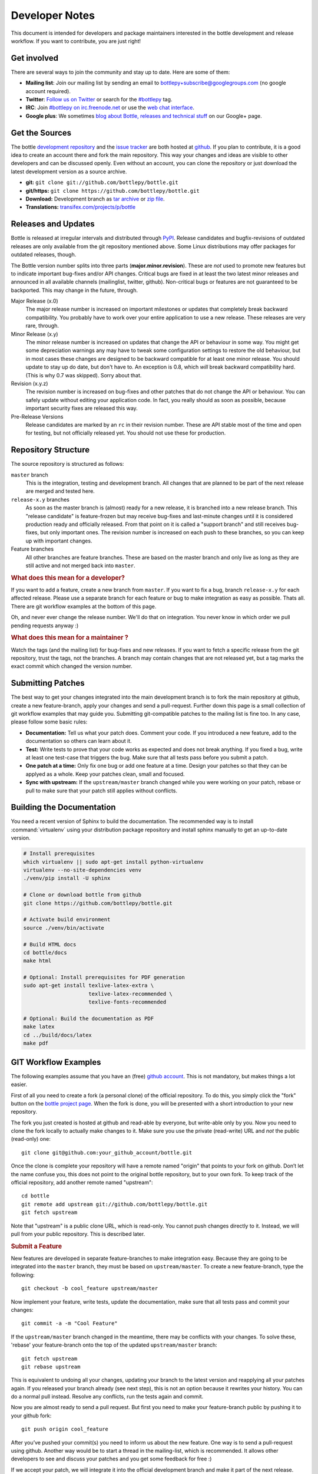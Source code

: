 Developer Notes
=================

This document is intended for developers and package maintainers interested in the bottle development and release workflow. If you want to contribute, you are just right!


Get involved
------------

There are several ways to join the community and stay up to date. Here are some of them:

* **Mailing list**: Join our mailing list by sending an email to `bottlepy+subscribe@googlegroups.com <mailto:bottlepy+subscribe@googlegroups.com>`_ (no google account required).
* **Twitter**: `Follow us on Twitter <https://twitter.com/bottlepy>`_ or search for the `#bottlepy <https://twitter.com/#!/search/%23bottlepy>`_ tag.
* **IRC**: Join `#bottlepy on irc.freenode.net <irc://irc.freenode.net/bottlepy>`_ or use the `web chat interface <http://webchat.freenode.net/?channels=bottlepy>`_.
* **Google plus**: We sometimes `blog about Bottle, releases and technical stuff <https://plus.google.com/b/104025895326575643538/104025895326575643538/posts>`_ on our Google+ page.


Get the Sources
---------------

The bottle `development repository <https://github.com/bottlepy/bottle>`_ and the `issue tracker <https://github.com/bottlepy/bottle/issues>`_ are both hosted at `github <https://github.com/bottlepy/bottle>`_. If you plan to contribute, it is a good idea to create an account there and fork the main repository. This way your changes and ideas are visible to other developers and can be discussed openly. Even without an account, you can clone the repository or just download the latest development version as a source archive.

* **git:** ``git clone git://github.com/bottlepy/bottle.git``
* **git/https:** ``git clone https://github.com/bottlepy/bottle.git``
* **Download:** Development branch as `tar archive <http://github.com/bottlepy/bottle/tarball/master>`_ or `zip file <http://github.com/bottlepy/bottle/zipball/master>`_.
* **Translations:** `transifex.com/projects/p/bottle <https://www.transifex.com/projects/p/bottle/>`_


Releases and Updates
--------------------

Bottle is released at irregular intervals and distributed through `PyPI <http://pypi.python.org/pypi/bottle>`_. Release candidates and bugfix-revisions of outdated releases are only available from the git repository mentioned above. Some Linux distributions may offer packages for outdated releases, though.

The Bottle version number splits into three parts (**major.minor.revision**). These are *not* used to promote new features but to indicate important bug-fixes and/or API changes. Critical bugs are fixed in at least the two latest minor releases and announced in all available channels (mailinglist, twitter, github). Non-critical bugs or features are not guaranteed to be backported. This may change in the future, through.

Major Release (x.0)
    The major release number is increased on important milestones or updates that completely break backward compatibility. You probably have to work over your entire application to use a new release. These releases are very rare, through.

Minor Release (x.y)
    The minor release number is increased on updates that change the API or behaviour in some way. You might get some depreciation warnings any may have to tweak some configuration settings to restore the old behaviour, but in most cases these changes are designed to be backward compatible for at least one minor release. You should update to stay up do date, but don't have to. An exception is 0.8, which *will* break backward compatibility hard. (This is why 0.7 was skipped). Sorry about that.

Revision (x.y.z)
    The revision number is increased on bug-fixes and other patches that do not change the API or behaviour. You can safely update without editing your application code. In fact, you really should as soon as possible, because important security fixes are released this way.

Pre-Release Versions
    Release candidates are marked by an ``rc`` in their revision number. These are API stable most of the time and open for testing, but not officially released yet. You should not use these for production.


Repository Structure
--------------------

The source repository is structured as follows:

``master`` branch
  This is the integration, testing and development branch. All changes that are planned to be part of the next release are merged and tested here.

``release-x.y`` branches
  As soon as the master branch is (almost) ready for a new release, it is branched into a new release branch. This "release candidate" is feature-frozen but may receive bug-fixes and last-minute changes until it is considered production ready and officially released. From that point on it is called a "support branch" and still receives bug-fixes, but only important ones. The revision number is increased on each push to these branches, so you can keep up with important changes.

Feature branches
  All other branches are feature branches. These are based on the master branch and only live as long as they are still active and not merged back into ``master``.


.. rubric:: What does this mean for a developer?

If you want to add a feature, create a new branch from ``master``. If you want to fix a bug, branch ``release-x.y`` for each affected release. Please use a separate branch for each feature or bug to make integration as easy as possible. Thats all. There are git workflow examples at the bottom of this page.

Oh, and never ever change the release number. We'll do that on integration. You never know in which order we pull pending requests anyway :)


.. rubric:: What does this mean for a maintainer ?

Watch the tags (and the mailing list) for bug-fixes and new releases. If you want to fetch a specific release from the git repository, trust the tags, not the branches. A branch may contain changes that are not released yet, but a tag marks the exact commit which changed the version number.


Submitting Patches
------------------

The best way to get your changes integrated into the main development branch is to fork the main repository at github, create a new feature-branch, apply your changes and send a pull-request. Further down this page is a small collection of git workflow examples that may guide you. Submitting git-compatible patches to the mailing list is fine too. In any case, please follow some basic rules:

* **Documentation:** Tell us what your patch does. Comment your code. If you introduced a new feature, add to the documentation so others can learn about it.
* **Test:** Write tests to prove that your code works as expected and does not break anything. If you fixed a bug, write at least one test-case that triggers the bug. Make sure that all tests pass before you submit a patch.
* **One patch at a time:** Only fix one bug or add one feature at a time. Design your patches so that they can be applyed as a whole. Keep your patches clean, small and focused. 
* **Sync with upstream:** If the ``upstream/master`` branch changed while you were working on your patch, rebase or pull to make sure that your patch still applies without conflicts.


Building the Documentation
--------------------------

You need a recent version of Sphinx to build the documentation. The recommended way is to install :command:`virtualenv` using your distribution package repository and install sphinx manually to get an up-to-date version.

.. code-block:: bash

  # Install prerequisites
  which virtualenv || sudo apt-get install python-virtualenv
  virtualenv --no-site-dependencies venv
  ./venv/pip install -U sphinx

  # Clone or download bottle from github
  git clone https://github.com/bottlepy/bottle.git

  # Activate build environment
  source ./venv/bin/activate

  # Build HTML docs
  cd bottle/docs
  make html

  # Optional: Install prerequisites for PDF generation
  sudo apt-get install texlive-latex-extra \
                       texlive-latex-recommended \
                       texlive-fonts-recommended

  # Optional: Build the documentation as PDF
  make latex
  cd ../build/docs/latex
  make pdf


GIT Workflow Examples
---------------------

The following examples assume that you have an (free) `github account <https://github.com>`_. This is not mandatory, but makes things a lot easier.

First of all you need to create a fork (a personal clone) of the official repository. To do this, you simply click the "fork" button on the `bottle project page <https://github.com/bottlepy/bottle>`_. When the fork is done, you will be presented with a short introduction to your new repository.

The fork you just created is hosted at github and read-able by everyone, but write-able only by you. Now you need to clone the fork locally to actually make changes to it. Make sure you use the private (read-write) URL and *not* the public (read-only) one::

  git clone git@github.com:your_github_account/bottle.git

Once the clone is complete your repository will have a remote named "origin" that points to your fork on github. Don’t let the name confuse you, this does not point to the original bottle repository, but to your own fork. To keep track of the official repository, add another remote named "upstream"::

  cd bottle
  git remote add upstream git://github.com/bottlepy/bottle.git
  git fetch upstream

Note that "upstream" is a public clone URL, which is read-only. You cannot push changes directly to it. Instead, we will pull from your public repository. This is described later.

.. rubric:: Submit a Feature

New features are developed in separate feature-branches to make integration easy. Because they are going to be integrated into the ``master`` branch, they must be based on ``upstream/master``. To create a new feature-branch, type the following::

  git checkout -b cool_feature upstream/master
  
Now implement your feature, write tests, update the documentation, make sure that all tests pass and commit your changes::

  git commit -a -m "Cool Feature"

If the ``upstream/master`` branch changed in the meantime, there may be conflicts with your changes. To solve these, 'rebase' your feature-branch onto the top of the updated ``upstream/master`` branch::

  git fetch upstream
  git rebase upstream

This is equivalent to undoing all your changes, updating your branch to the latest version and reapplying all your patches again. If you released your branch already (see next step), this is not an option because it rewrites your history. You can do a normal pull instead. Resolve any conflicts, run the tests again and commit. 

Now you are almost ready to send a pull request. But first you need to make your feature-branch public by pushing it to your github fork::

  git push origin cool_feature

After you’ve pushed your commit(s) you need to inform us about the new feature. One way is to send a pull-request using github. Another way would be to start a thread in the mailing-list, which is recommended. It allows other developers to see and discuss your patches and you get some feedback for free :)

If we accept your patch, we will integrate it into the official development branch and make it part of the next release.

.. rubric:: Fix a Bug

The workflow for bug-fixes is very similar to the one for features, but there are some differences:

1) Branch off of the affected release branches instead of just the development branch.
2) Write at least one test-case that triggers the bug.
3) Do this for each affected branch including ``upstream/master`` if it is affected. ``git cherry-pick`` may help you reducing repetitive work.
4) Name your branch after the release it is based on to avoid confusion. Examples: ``my_bugfix-x.y`` or ``my_bugfix-dev``.








